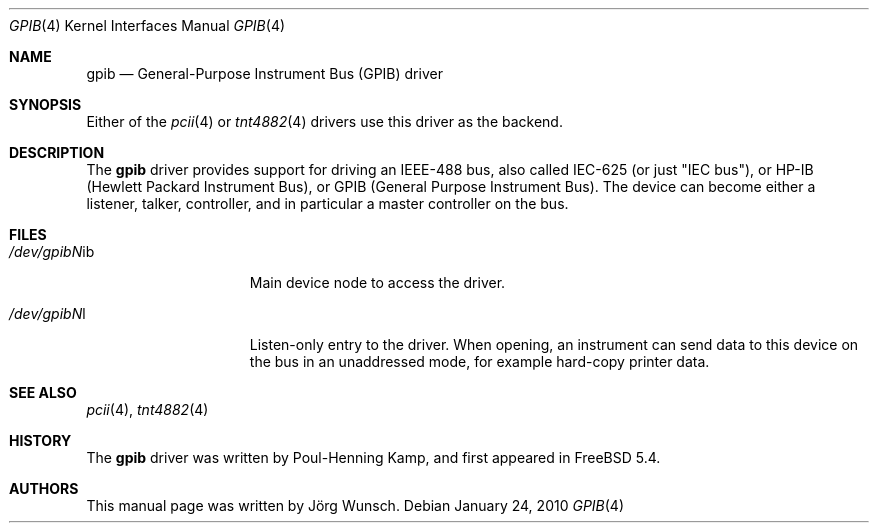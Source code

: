 .\" Copyright (c) 2010, Joerg Wunsch
.\" All rights reserved.
.\"
.\" Redistribution and use in source and binary forms, with or without
.\" modification, are permitted provided that the following conditions
.\" are met:
.\" 1. Redistributions of source code must retain the above copyright
.\"    notice, this list of conditions and the following disclaimer.
.\" 2. Redistributions in binary form must reproduce the above copyright
.\"    notice, this list of conditions and the following disclaimer in the
.\"    documentation and/or other materials provided with the distribution.
.\"
.\" THIS SOFTWARE IS PROVIDED BY THE AUTHOR AND CONTRIBUTORS ``AS IS'' AND
.\" ANY EXPRESS OR IMPLIED WARRANTIES, INCLUDING, BUT NOT LIMITED TO, THE
.\" IMPLIED WARRANTIES OF MERCHANTABILITY AND FITNESS FOR A PARTICULAR PURPOSE
.\" ARE DISCLAIMED.  IN NO EVENT SHALL THE AUTHOR OR CONTRIBUTORS BE LIABLE
.\" FOR ANY DIRECT, INDIRECT, INCIDENTAL, SPECIAL, EXEMPLARY, OR CONSEQUENTIAL
.\" DAMAGES (INCLUDING, BUT NOT LIMITED TO, PROCUREMENT OF SUBSTITUTE GOODS
.\" OR SERVICES; LOSS OF USE, DATA, OR PROFITS; OR BUSINESS INTERRUPTION)
.\" HOWEVER CAUSED AND ON ANY THEORY OF LIABILITY, WHETHER IN CONTRACT, STRICT
.\" LIABILITY, OR TORT (INCLUDING NEGLIGENCE OR OTHERWISE) ARISING IN ANY WAY
.\" OUT OF THE USE OF THIS SOFTWARE, EVEN IF ADVISED OF THE POSSIBILITY OF
.\" SUCH DAMAGE.
.\"
.\" $FreeBSD$
.\"
.Dd January 24, 2010
.Dt GPIB 4
.Os
.Sh NAME
.Nm gpib
.Nd General-Purpose Instrument Bus (GPIB) driver
.Sh SYNOPSIS
Either of the
.Xr pcii 4
or
.Xr tnt4882 4
drivers use this driver as the backend.
.Sh DESCRIPTION
The
.Nm
driver provides support for driving an IEEE-488 bus, also called
IEC-625 (or just "IEC bus"), or HP-IB (Hewlett Packard Instrument
Bus), or GPIB (General Purpose Instrument Bus).
The device can become either a listener, talker, controller, and
in particular a master controller on the bus.
.Sh FILES
.Bl -tag -width /dev/gpibNNib
.It Pa /dev/gpib Ns Em N Ns "ib"
Main device node to access the driver.
.It Pa /dev/gpib Ns Em N Ns "l"
Listen-only entry to the driver.
When opening, an instrument can send data to this device on the
bus in an unaddressed mode, for example hard-copy printer data.
.El
.Sh SEE ALSO
.\" .Xr libgpib 3 ,
.Xr pcii 4 ,
.Xr tnt4882 4
.Sh HISTORY
The
.Nm
driver was written by Poul-Henning Kamp, and first appeared in
.Fx 5.4 .
.Sh AUTHORS
This manual page was written by
.An J\(:org Wunsch .
